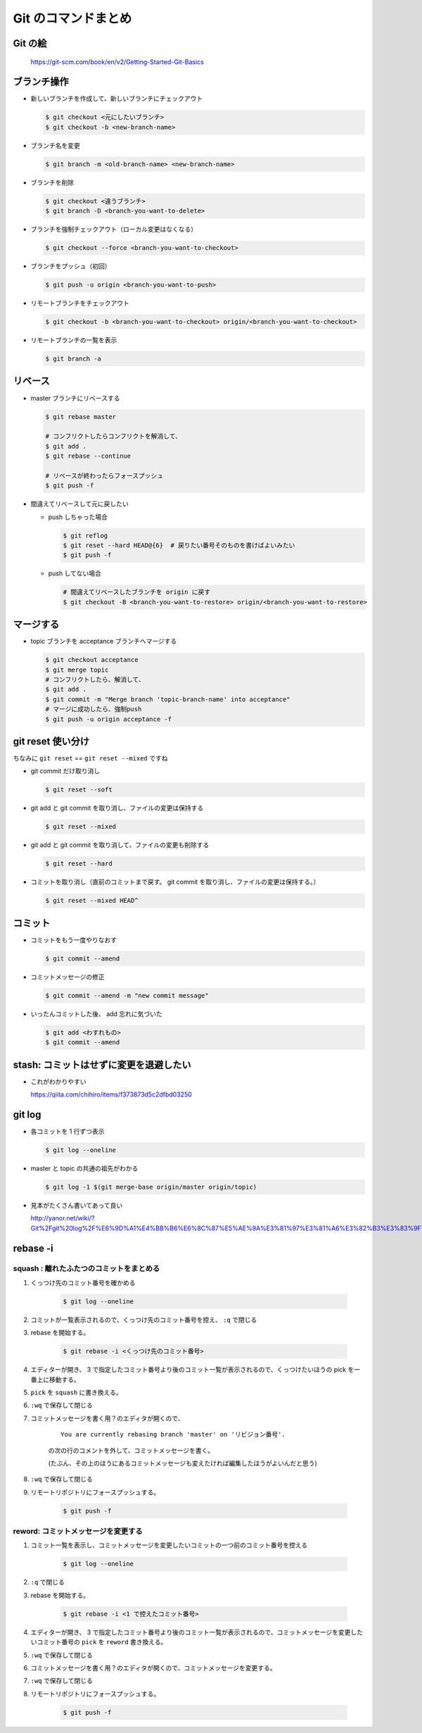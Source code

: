 .. article::
   :date: 2018-09-10
   :title: Git のコマンドまとめ
   :category: git
   :tags:
   :canonical_url: /git/command/
   :draft: false

==========================
Git のコマンドまとめ
==========================


Git の絵
===============

.. figure :: areas.png

  https://git-scm.com/book/en/v2/Getting-Started-Git-Basics


ブランチ操作
===============

- 新しいブランチを作成して、新しいブランチにチェックアウト

  .. code-block:: console

    $ git checkout <元にしたいブランチ>
    $ git checkout -b <new-branch-name>


- ブランチ名を変更

  .. code-block:: console

    $ git branch -m <old-branch-name> <new-branch-name>


- ブランチを削除

  .. code-block:: console

    $ git checkout <違うブランチ>
    $ git branch -D <branch-you-want-to-delete>


- ブランチを強制チェックアウト（ローカル変更はなくなる）

  .. code-block:: console

    $ git checkout --force <branch-you-want-to-checkout>


- ブランチをプッシュ（初回）

  .. code-block:: console

    $ git push -u origin <branch-you-want-to-push>


- リモートブランチをチェックアウト

  .. code-block:: console

    $ git checkout -b <branch-you-want-to-checkout> origin/<branch-you-want-to-checkout>


- リモートブランチの一覧を表示

  .. code-block:: console

    $ git branch -a


リベース
===========

- master ブランチにリベースする

  .. code-block:: console

    $ git rebase master

    # コンフリクトしたらコンフリクトを解消して、
    $ git add .
    $ git rebase --continue

    # リベースが終わったらフォースプッシュ
    $ git push -f


- 間違えてリベースして元に戻したい

  - push しちゃった場合

    .. code-block:: console

      $ git reflog
      $ git reset --hard HEAD@{6}  # 戻りたい番号そのものを書けばよいみたい
      $ git push -f


  - push してない場合

    .. code-block:: console

      # 間違えてリベースしたブランチを origin に戻す
      $ git checkout -B <branch-you-want-to-restore> origin/<branch-you-want-to-restore>


マージする
===================

- topic ブランチを acceptance ブランチへマージする

  .. code-block:: console

    $ git checkout acceptance
    $ git merge topic
    # コンフリクトしたら、解消して、
    $ git add .
    $ git commit -m "Merge branch 'topic-branch-name' into acceptance"
    # マージに成功したら、強制push
    $ git push -u origin acceptance -f


git reset 使い分け
=========================
ちなみに ``git reset`` == ``git reset --mixed`` ですね


- git commit だけ取り消し

  .. code-block:: console

    $ git reset --soft


- git add と git commit を取り消し、ファイルの変更は保持する

  .. code-block:: console

      $ git reset --mixed


- git add と git commit を取り消して、ファイルの変更も削除する

  .. code-block:: console

      $ git reset --hard


- コミットを取り消し（直前のコミットまで戻す。 git commit を取り消し、ファイルの変更は保持する。）

  .. code-block:: console

    $ git reset --mixed HEAD^


コミット
===============

- コミットをもう一度やりなおす

  .. code-block:: console

    $ git commit --amend


- コミットメッセージの修正

  .. code-block:: console

    $ git commit --amend -m "new commit message"


- いったんコミットした後、 add 忘れに気づいた

  .. code-block:: console

      $ git add <わすれもの>
      $ git commit --amend


stash: コミットはせずに変更を退避したい
=============================================

- これがわかりやすい

  https://qiita.com/chihiro/items/f373873d5c2dfbd03250

git log
==============

- 各コミットを 1 行ずつ表示

  .. code-block:: console

    $ git log --oneline


- master と topic の共通の祖先がわかる

  .. code-block:: console

    $ git log -1 $(git merge-base origin/master origin/topic)


- 見本がたくさん書いてあって良い

  http://yanor.net/wiki/?Git%2Fgit%20log%2F%E6%9D%A1%E4%BB%B6%E6%8C%87%E5%AE%9A%E3%81%97%E3%81%A6%E3%82%B3%E3%83%9F%E3%83%83%E3%83%88%E3%82%92%E7%B5%9E%E3%82%8A%E8%BE%BC%E3%82%80


rebase -i
===========

squash : 離れたふたつのコミットをまとめる
-------------------------------------------------------

1. くっつけ先のコミット番号を確かめる

    .. code-block:: console

      $ git log --oneline

2. コミットが一覧表示されるので、くっつけ先のコミット番号を控え、 ``:q`` で閉じる
3. rebase を開始する。

    .. code-block:: console

      $ git rebase -i <くっつけ先のコミット番号>

4. エディターが開き、 3 で指定したコミット番号より後のコミット一覧が表示されるので、くっつけたいほうの pick を一番上に移動する。
5. ``pick`` を ``squash`` に書き換える。
6. ``:wq`` で保存して閉じる
7. コミットメッセージを書く用？のエディタが開くので、

    ::

      You are currently rebasing branch 'master' on 'リビジョン番号'.

    の次の行のコメントを外して、コミットメッセージを書く。

    (たぶん、その上のほうにあるコミットメッセージも変えたければ編集したほうがよいんだと思う)

8. ``:wq`` で保存して閉じる
9. リモートリポジトリにフォースプッシュする。

    .. code-block:: console

      $ git push -f


reword: コミットメッセージを変更する
------------------------------------

1. コミット一覧を表示し、コミットメッセージを変更したいコミットの一つ前のコミット番号を控える

    .. code-block:: console

      $ git log --oneline

2. ``:q`` で閉じる
3. rebase を開始する。

    .. code-block:: console

      $ git rebase -i <1 で控えたコミット番号>

4. エディターが開き、 3 で指定したコミット番号より後のコミット一覧が表示されるので、コミットメッセージを変更したいコミット番号の ``pick`` を ``reword`` 書き換える。
5. ``:wq`` で保存して閉じる
6. コミットメッセージを書く用？のエディタが開くので、コミットメッセージを変更する。
7. ``:wq`` で保存して閉じる
8. リモートリポジトリにフォースプッシュする。

    .. code-block:: console

      $ git push -f
